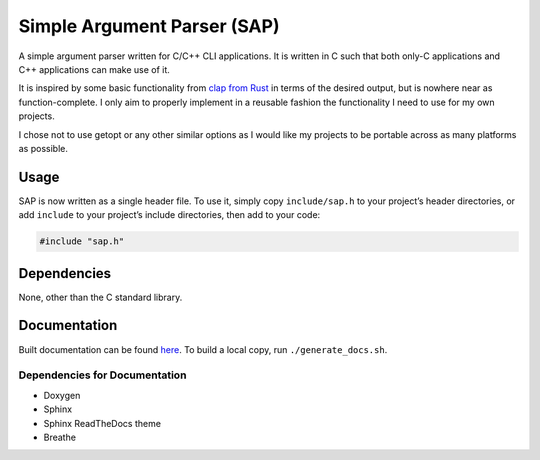 ############################
Simple Argument Parser (SAP)
############################

|Build Status|
|Total alerts|
|Language grade: C/C++|
|Maintenance|
|License: MIT|

A simple argument parser written for C/C++ CLI applications. It is
written in C such that both only-C applications and C++ applications can
make use of it.

It is inspired by some basic functionality from `clap from Rust
<https://clap.rs/>`_ in terms of the desired output, but is nowhere
near as function-complete. I only aim to properly implement in a
reusable fashion the functionality I need to use for my own projects.

I chose not to use getopt or any other similar options as I would like
my projects to be portable across as many platforms as possible.

Usage
=====

SAP is now written as a single header file. To use it, simply copy
``include/sap.h`` to your project’s header directories, or add
``include`` to your project’s include directories, then add to your
code:

.. code-block:: cpp

	#include "sap.h"

Dependencies
============

None, other than the C standard library.

Documentation
=============

Built documentation can be found `here <https://chuahou.dev/sap/html>`_. To
build a local copy, run ``./generate_docs.sh``.

Dependencies for Documentation
------------------------------

* Doxygen
* Sphinx
* Sphinx ReadTheDocs theme
* Breathe

.. |Build Status| image:: https://travis-ci.org/chuahou/sap.svg?branch=master
	:target: https://travis-ci.org/chuahou/sap
.. |Total alerts| image:: https://img.shields.io/lgtm/alerts/g/chuahou/sap.svg?logo=lgtm&logoWidth=18
	:target: https://lgtm.com/projects/g/chuahou/sap/alerts/
.. |Language grade: C/C++| image:: https://img.shields.io/lgtm/grade/cpp/g/chuahou/sap.svg?logo=lgtm&logoWidth=18
	:target: https://lgtm.com/projects/g/chuahou/sap/context:cpp
.. |Maintenance| image:: https://img.shields.io/badge/Maintained%3F-yes-green.svg
.. |License: MIT| image:: https://img.shields.io/badge/License-MIT-yellow.svg
	:target: https://opensource.org/licenses/MIT
